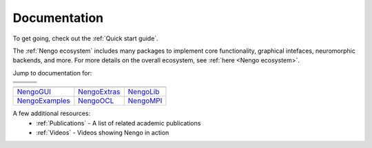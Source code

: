 *************
Documentation
*************

To get going, check out the :ref:`Quick start guide`.

The :ref:`Nengo ecosystem` includes many packages to implement core 
functionality, graphical intefaces, neuromorphic backends,
and more.  For more details on the overall ecosystem, see :ref:`here <Nengo ecosystem>`.

Jump to documentation for: 

.. |nengocore| image:: https://www.nengo.ai/design/_images/full-light.svg
   :height: 50
   :alt: NengoCore
   :target: https://www.nengo.ai/nengo

.. |nengodl|  image:: _static/nengodl.svg
   :height: 50
   :alt: NengoDL
   :target: https://www.nengo.ai/nengo-dl/

.. |nengofpga|  image:: _static/nengofpga.png
   :height: 50
   :alt: NengoFPGA
   :target: https://github.com/nengo/nengo-fpga

.. |nengospa|  image:: _static/nengospa.svg
   :height: 50
   :alt: NengoSPA
   :target: https://www.nengo.ai/nengo-spa/

.. |nengoloihi|  image:: _static/nengoloihi.png
   :height: 50
   :alt: NengoLoihi
   :target: https://github.com/nengo/nengo-loihi

.. |nengospinnaker|  image:: _static/nengospinnaker.png
   :height: 50
   :alt: NengoSpinnaker
   :target: https://github.com/project-rig/nengo_spinnaker

.. |nengogui|  replace:: NengoGUI
.. _nengogui: https://github.com/nengo/nengo-gui

.. |nengoocl|  replace:: NengoOCL
.. _nengoocl: https://github.com/nengo/nengo-ocl

.. |nengompi|  replace:: NengoMPI
.. _nengompi: https://github.com/nengo/nengo-mpi

.. |nengoexamples|  replace:: NengoExamples
.. _nengoexamples: https://github.com/nengo/nengo-examples

.. |nengoextras|  replace:: NengoExtras
.. _nengoextras: https://www.nengo.ai/nengo-extras/

.. |nengolib|  replace:: NengoLib
.. _nengolib: https://arvoelke.github.io/nengolib-docs/

+-------------+--------------+------------------+
+-------------+--------------+------------------+
| |nengocore| | |nengodl|    | |nengospa|       |
+-------------+--------------+------------------+
| |nengofpga| | |nengoloihi| | |nengospinnaker| |
+-------------+--------------+------------------+

+------------------+----------------+--------------+
+------------------+----------------+--------------+
| |nengogui|_      | |nengoextras|_ | |nengolib|_  |
+------------------+----------------+--------------+
| |nengoexamples|_ | |nengoocl|_    | |nengompi|_  |
+------------------+----------------+--------------+

..

A few additional resources:
 - :ref:`Publications` - A list of related academic publications
 - :ref:`Videos` - Videos showing Nengo in action


